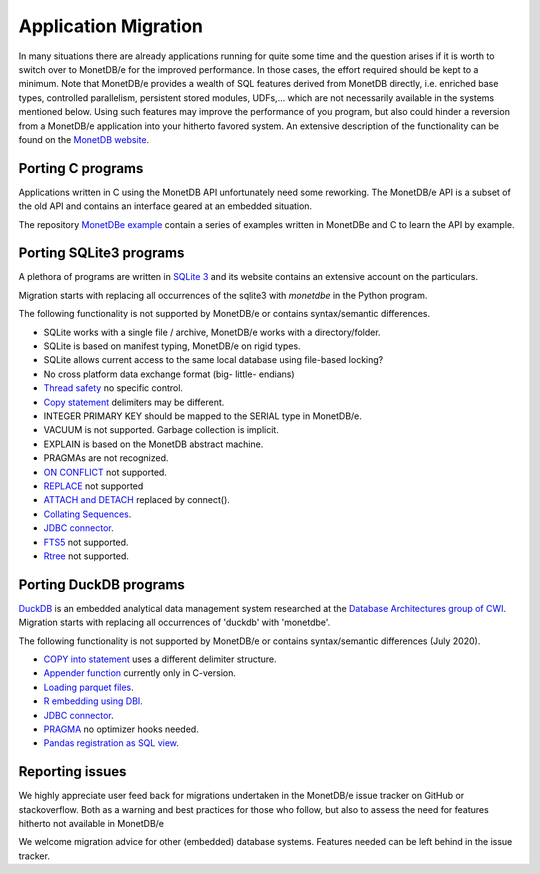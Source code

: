 =====================
Application Migration
=====================

In many situations there are already applications running for quite some time and
the question arises if it is worth to switch over to MonetDB/e for the improved performance.
In those cases, the effort required should be kept to a minimum. Note that MonetDB/e provides a wealth
of SQL features derived from MonetDB directly, i.e. enriched base types, 
controlled parallelism, persistent stored modules, UDFs,...
which are not necessarily available in the systems mentioned below.
Using such features may improve the performance of you program, but also could
hinder a reversion from a MonetDB/e application into your hitherto favored system.
An extensive description of the functionality can be found on the `MonetDB website <https://www.monetdb.org>`_.

Porting C programs
------------------

Applications written in C using the MonetDB API unfortunately need some reworking. The MonetDB/e
API is a subset of the old API and contains an interface geared at an embedded situation.

The repository `MonetDBe example <https://github.com/MonetDBSolutions/monetdbe-examples>`_ contain a series of examples written
in MonetDBe and  C to learn the API by example.

Porting SQLite3 programs
------------------------

A plethora of programs are written in `SQLite 3 <https://www.sqlite.org/index.html>`_ and 
its website contains an extensive account on the particulars.  

Migration starts with replacing all occurrences of the sqlite3 with `monetdbe` in the Python program.

The following functionality is not supported by MonetDB/e or contains syntax/semantic differences.

- SQLite works with a single file / archive, MonetDB/e works with a directory/folder.
- SQLite is based on manifest typing, MonetDB/e on rigid types.
- SQLite allows current access to the same local database using file-based locking?
- No cross platform data exchange format (big- little- endians)
- `Thread safety <https://www.sqlite.org/threadsafe.html>`_ no specific control.
- `Copy statement <https://www.uniplot.de/documents/en/src/articles/SQLite.html#copy>`_ delimiters may be different.
- INTEGER PRIMARY KEY  should be mapped to the SERIAL type in MonetDB/e.
- VACUUM is not supported. Garbage collection is implicit.
- EXPLAIN is based on the MonetDB abstract machine.
- PRAGMAs are not recognized.
- `ON CONFLICT <https://www.sqlite.org/lang_conflict.html>`_ not supported.
- `REPLACE <https://www.sqlite.org/lang_replace.html>`_ not supported
- `ATTACH and DETACH <https://www.sqlite.org/lang_attach.html>`_ replaced by connect().
- `Collating Sequences <https://www.sqlite.org/c3ref/create_collation.html>`_.
- `JDBC connector <https://www.sqlite.org/java/raw/doc/overview.html?name=0a704f4b7294a3d63e6ea2b612daa3b997c4b5f1>`_.
- `FTS5 <https://www.sqlite.org/fts5.html>`_ not supported.
- `Rtree <https://www.sqlite.org/rtree.html>`_ not supported.

Porting DuckDB programs
-----------------------

`DuckDB <https://www.duckdb.org>`_ is an embedded analytical data management system researched
at the `Database Architectures group of CWI <https://www.cwi.nl/research/groups/database-architectures>`_.
Migration starts with replacing all occurrences of 'duckdb' with 'monetdbe'.

The following functionality is not supported by MonetDB/e or contains syntax/semantic differences (July 2020).

- `COPY into statement <https://duckdb.org/docs/data/csv>`_ uses a different delimiter structure.
- `Appender function <https://duckdb.org/docs/data/appender>`_ currently only in C-version.
- `Loading parquet files <https://duckdb.org/docs/data/parquet>`_.
- `R embedding using DBI <https://duckdb.org/docs/api/r>`_.
- `JDBC connector <https://duckdb.org/docs/api/java>`_.
- `PRAGMA <https://duckdb.org/docs/sql/pragmas>`_ no optimizer hooks needed.
- `Pandas registration as SQL view <https://duckdb.org/docs/api/python>`_.

Reporting issues
----------------

We highly appreciate user feed back for migrations undertaken in the MonetDB/e issue tracker on GitHub
or stackoverflow. Both as a warning and best practices for those who follow, but also to assess the need for
features hitherto not available in MonetDB/e

We welcome migration advice for other (embedded) database systems. Features needed can be left behind
in the issue tracker.

